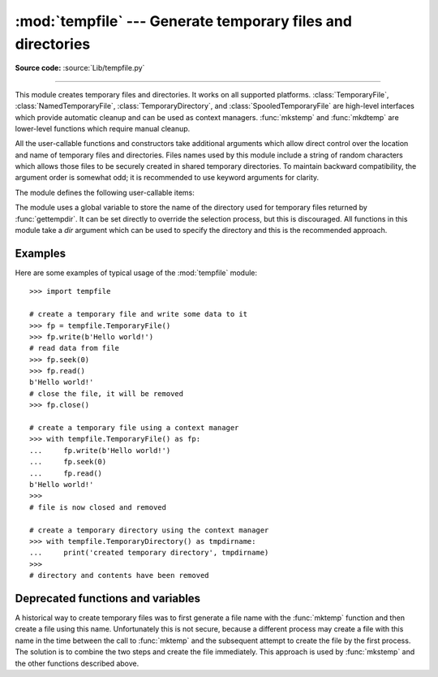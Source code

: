 :mod:`tempfile` --- Generate temporary files and directories
============================================================

.. module:: tempfile
   :synopsis: Generate temporary files and directories.

.. sectionauthor:: Zack Weinberg <zack@codesourcery.com>

**Source code:** :source:`Lib/tempfile.py`

.. index::
   pair: temporary; file name
   pair: temporary; file

--------------

This module creates temporary files and directories.  It works on all
supported platforms. :class:`TemporaryFile`, :class:`NamedTemporaryFile`,
:class:`TemporaryDirectory`, and :class:`SpooledTemporaryFile` are high-level
interfaces which provide automatic cleanup and can be used as
context managers. :func:`mkstemp` and
:func:`mkdtemp` are lower-level functions which require manual cleanup.

All the user-callable functions and constructors take additional arguments which
allow direct control over the location and name of temporary files and
directories. Files names used by this module include a string of
random characters which allows those files to be securely created in
shared temporary directories.
To maintain backward compatibility, the argument order is somewhat odd; it
is recommended to use keyword arguments for clarity.

The module defines the following user-callable items:

.. function:: TemporaryFile(mode='w+b', buffering=None, encoding=None, newline=None, suffix=None, prefix=None, dir=None)

   Return a :term:`file-like object` that can be used as a temporary storage area.
   The file is created securely, using the same rules as :func:`mkstemp`. It will be destroyed as soon
   as it is closed (including an implicit close when the object is garbage
   collected).  Under Unix, the directory entry for the file is either not created at all or is removed
   immediately after the file is created.  Other platforms do not support
   this; your code should not rely on a temporary file created using this
   function having or not having a visible name in the file system.

   The resulting object can be used as a context manager (see
   :ref:`tempfile-examples`).  On completion of the context or
   destruction of the file object the temporary file will be removed
   from the filesystem.

   The *mode* parameter defaults to ``'w+b'`` so that the file created can
   be read and written without being closed.  Binary mode is used so that it
   behaves consistently on all platforms without regard for the data that is
   stored.  *buffering*, *encoding* and *newline* are interpreted as for
   :func:`open`.

   The *dir*, *prefix* and *suffix* parameters have the same meaning and
   defaults as with :func:`mkstemp`.

   The returned object is a true file object on POSIX platforms.  On other
   platforms, it is a file-like object whose :attr:`!file` attribute is the
   underlying true file object.

   The :py:data:`os.O_TMPFILE` flag is used if it is available and works
   (Linux-specific, requires Linux kernel 3.11 or later).

   .. versionchanged:: 3.5

      The :py:data:`os.O_TMPFILE` flag is now used if available.


.. function:: NamedTemporaryFile(mode='w+b', buffering=None, encoding=None, newline=None, suffix=None, prefix=None, dir=None, delete=True)

   This function operates exactly as :func:`TemporaryFile` does, except that
   the file is guaranteed to have a visible name in the file system (on
   Unix, the directory entry is not unlinked).  That name can be retrieved
   from the :attr:`name` attribute of the returned
   file-like object.  Whether the name can be
   used to open the file a second time, while the named temporary file is
   still open, varies across platforms (it can be so used on Unix; it cannot
   on Windows NT or later).  If *delete* is true (the default), the file is
   deleted as soon as it is closed.
   The returned object is always a file-like object whose :attr:`!file`
   attribute is the underlying true file object. This file-like object can
   be used in a :keyword:`with` statement, just like a normal file.


.. function:: SpooledTemporaryFile(max_size=0, mode='w+b', buffering=None, encoding=None, newline=None, suffix=None, prefix=None, dir=None)

   This function operates exactly as :func:`TemporaryFile` does, except that
   data is spooled in memory until the file size exceeds *max_size*, or
   until the file's :func:`fileno` method is called, at which point the
   contents are written to disk and operation proceeds as with
   :func:`TemporaryFile`.

   The resulting file has one additional method, :func:`rollover`, which
   causes the file to roll over to an on-disk file regardless of its size.

   The returned object is a file-like object whose :attr:`_file` attribute
   is either an :class:`io.BytesIO` or :class:`io.TextIOWrapper` object
   (depending on whether binary or text *mode* was specified) or a true file
   object, depending on whether :func:`rollover` has been called.  This
   file-like object can be used in a :keyword:`with` statement, just like
   a normal file.

   .. versionchanged:: 3.3
      the truncate method now accepts a ``size`` argument.


.. function:: TemporaryDirectory(suffix=None, prefix=None, dir=None)

   This function securely creates a temporary directory using the same rules as :func:`mkdtemp`.
   The resulting object can be used as a context manager (see
   :ref:`tempfile-examples`).  On completion of the context or destruction
   of the temporary directory object the newly created temporary directory
   and all its contents are removed from the filesystem.

   The directory name can be retrieved from the :attr:`name` attribute of the
   returned object.  When the returned object is used as a context manager, the
   :attr:`name` will be assigned to the target of the :keyword:`!as` clause in
   the :keyword:`with` statement, if there is one.

   The directory can be explicitly cleaned up by calling the
   :func:`cleanup` method.

   .. versionadded:: 3.2


.. function:: mkstemp(suffix=None, prefix=None, dir=None, text=False)

   Creates a temporary file in the most secure manner possible.  There are
   no race conditions in the file's creation, assuming that the platform
   properly implements the :const:`os.O_EXCL` flag for :func:`os.open`.  The
   file is readable and writable only by the creating user ID.  If the
   platform uses permission bits to indicate whether a file is executable,
   the file is executable by no one.  The file descriptor is not inherited
   by child processes.

   Unlike :func:`TemporaryFile`, the user of :func:`mkstemp` is responsible
   for deleting the temporary file when done with it.

   If *suffix* is not ``None``, the file name will end with that suffix,
   otherwise there will be no suffix.  :func:`mkstemp` does not put a dot
   between the file name and the suffix; if you need one, put it at the
   beginning of *suffix*.

   If *prefix* is not ``None``, the file name will begin with that prefix;
   otherwise, a default prefix is used.  The default is the return value of
   :func:`gettempprefix` or :func:`gettempprefixb`, as appropriate.

   If *dir* is not ``None``, the file will be created in that directory;
   otherwise, a default directory is used.  The default directory is chosen
   from a platform-dependent list, but the user of the application can
   control the directory location by setting the *TMPDIR*, *TEMP* or *TMP*
   environment variables.  There is thus no guarantee that the generated
   filename will have any nice properties, such as not requiring quoting
   when passed to external commands via ``os.popen()``.

   If any of *suffix*, *prefix*, and *dir* are not
   ``None``, they must be the same type.
   If they are bytes, the returned name will be bytes instead of str.
   If you want to force a bytes return value with otherwise default behavior,
   pass ``suffix=b''``.

   If *text* is specified, it indicates whether to open the file in binary
   mode (the default) or text mode.  On some platforms, this makes no
   difference.

   :func:`mkstemp` returns a tuple containing an OS-level handle to an open
   file (as would be returned by :func:`os.open`) and the absolute pathname
   of that file, in that order.

   .. versionchanged:: 3.5
      *suffix*, *prefix*, and *dir* may now be supplied in bytes in order to
      obtain a bytes return value.  Prior to this, only str was allowed.
      *suffix* and *prefix* now accept and default to ``None`` to cause
      an appropriate default value to be used.

   .. versionchanged:: 3.6
      The *dir* parameter now accepts a :term:`path-like object`.


.. function:: mkdtemp(suffix=None, prefix=None, dir=None)

   Creates a temporary directory in the most secure manner possible. There
   are no race conditions in the directory's creation.  The directory is
   readable, writable, and searchable only by the creating user ID.

   The user of :func:`mkdtemp` is responsible for deleting the temporary
   directory and its contents when done with it.

   The *prefix*, *suffix*, and *dir* arguments are the same as for
   :func:`mkstemp`.

   :func:`mkdtemp` returns the absolute pathname of the new directory.

   .. versionchanged:: 3.5
      *suffix*, *prefix*, and *dir* may now be supplied in bytes in order to
      obtain a bytes return value.  Prior to this, only str was allowed.
      *suffix* and *prefix* now accept and default to ``None`` to cause
      an appropriate default value to be used.

   .. versionchanged:: 3.6
      The *dir* parameter now accepts a :term:`path-like object`.


.. function:: gettempdir()

   Return the name of the directory used for temporary files. This
   defines the default value for the *dir* argument to all functions
   in this module.

   Python searches a standard list of directories to find one which
   the calling user can create files in.  The list is:

   #. The directory named by the :envvar:`TMPDIR` environment variable.

   #. The directory named by the :envvar:`TEMP` environment variable.

   #. The directory named by the :envvar:`TMP` environment variable.

   #. A platform-specific location:

      * On Windows, the directories :file:`C:\\TEMP`, :file:`C:\\TMP`,
        :file:`\\TEMP`, and :file:`\\TMP`, in that order.

      * On all other platforms, the directories :file:`/tmp`, :file:`/var/tmp`, and
        :file:`/usr/tmp`, in that order.

   #. As a last resort, the current working directory.

   The result of this search is cached, see the description of
   :data:`tempdir` below.

.. function:: gettempdirb()

   Same as :func:`gettempdir` but the return value is in bytes.

   .. versionadded:: 3.5

.. function:: gettempprefix()

   Return the filename prefix used to create temporary files.  This does not
   contain the directory component.

.. function:: gettempprefixb()

   Same as :func:`gettempprefix` but the return value is in bytes.

   .. versionadded:: 3.5

The module uses a global variable to store the name of the directory
used for temporary files returned by :func:`gettempdir`.  It can be
set directly to override the selection process, but this is discouraged.
All functions in this module take a *dir* argument which can be used
to specify the directory and this is the recommended approach.

.. data:: tempdir

   When set to a value other than ``None``, this variable defines the
   default value for the *dir* argument to the functions defined in this
   module.

   If ``tempdir`` is ``None`` (the default) at any call to any of the above
   functions except :func:`gettempprefix` it is initialized following the
   algorithm described in :func:`gettempdir`.

.. _tempfile-examples:

Examples
--------

Here are some examples of typical usage of the :mod:`tempfile` module::

    >>> import tempfile

    # create a temporary file and write some data to it
    >>> fp = tempfile.TemporaryFile()
    >>> fp.write(b'Hello world!')
    # read data from file
    >>> fp.seek(0)
    >>> fp.read()
    b'Hello world!'
    # close the file, it will be removed
    >>> fp.close()

    # create a temporary file using a context manager
    >>> with tempfile.TemporaryFile() as fp:
    ...     fp.write(b'Hello world!')
    ...     fp.seek(0)
    ...     fp.read()
    b'Hello world!'
    >>>
    # file is now closed and removed

    # create a temporary directory using the context manager
    >>> with tempfile.TemporaryDirectory() as tmpdirname:
    ...     print('created temporary directory', tmpdirname)
    >>>
    # directory and contents have been removed


Deprecated functions and variables
----------------------------------

A historical way to create temporary files was to first generate a
file name with the :func:`mktemp` function and then create a file
using this name. Unfortunately this is not secure, because a different
process may create a file with this name in the time between the call
to :func:`mktemp` and the subsequent attempt to create the file by the
first process. The solution is to combine the two steps and create the
file immediately. This approach is used by :func:`mkstemp` and the
other functions described above.

.. function:: mktemp(suffix='', prefix='tmp', dir=None)

   .. deprecated:: 2.3
      Use :func:`mkstemp` instead.

   Return an absolute pathname of a file that did not exist at the time the
   call is made.  The *prefix*, *suffix*, and *dir* arguments are similar
   to those of :func:`mkstemp`, except that bytes file names, ``suffix=None``
   and ``prefix=None`` are not supported.

   .. warning::

      Use of this function may introduce a security hole in your program.  By
      the time you get around to doing anything with the file name it returns,
      someone else may have beaten you to the punch.  :func:`mktemp` usage can
      be replaced easily with :func:`NamedTemporaryFile`, passing it the
      ``delete=False`` parameter::

         >>> f = NamedTemporaryFile(delete=False)
         >>> f.name
         '/tmp/tmptjujjt'
         >>> f.write(b"Hello World!\n")
         13
         >>> f.close()
         >>> os.unlink(f.name)
         >>> os.path.exists(f.name)
         False
